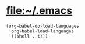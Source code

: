 * [[file:~/.emacs]]
  #+BEGIN_SRC elisp
    (org-babel-do-load-languages
     'org-babel-load-languages
     '((shell . t)))
  #+END_SRC
